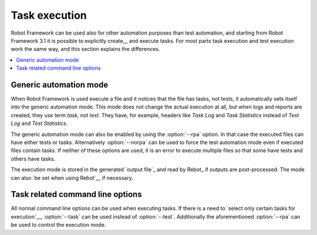 .. _executing tasks:

Task execution
==============

Robot Framework can be used also for other automation purposes than test
automation, and starting from Robot Framework 3.1 it is possible to
explicitly create__ and execute tasks. For most parts task execution
and test execution work the same way, and this section explains the
differences.

__ `Creating tasks`_

.. contents::
   :depth: 2
   :local:

Generic automation mode
-----------------------

When Robot Framework is used execute a file and it notices that the file
has tasks, not tests, it automatically sets itself into the generic automation
mode. This mode does not change the actual execution at all, but when
logs and reports are created, they use term *task*, not *test*. They have,
for example, headers like `Task Log` and `Task Statistics` instead of
`Test Log` and `Test Statistics`.

The generic automation mode can also be enabled by using the :option:`--rpa`
option. In that case the executed files can have either tests or tasks.
Alternatively :option:`--norpa` can be used to force the test automation
mode even if executed files contain tasks. If neither of these options are
used, it is an error to execute multiple files so that some have tests and
others have tasks.

The execution mode is stored in the generated `output file`_ and read by
Rebot_ if outputs are post-processed. The mode can also `be set when
using Rebot`__ if necessary.

__ `Controlling execution mode`_

Task related command line options
---------------------------------

All normal command line options can be used when executing tasks. If there
is a need to `select only certain tasks for execution`__, :option:`--task`
can be used instead of :option:`--test`. Additionally the aforementioned
:option:`--rpa` can be used to control the execution mode.

__ `Selecting test cases`_
